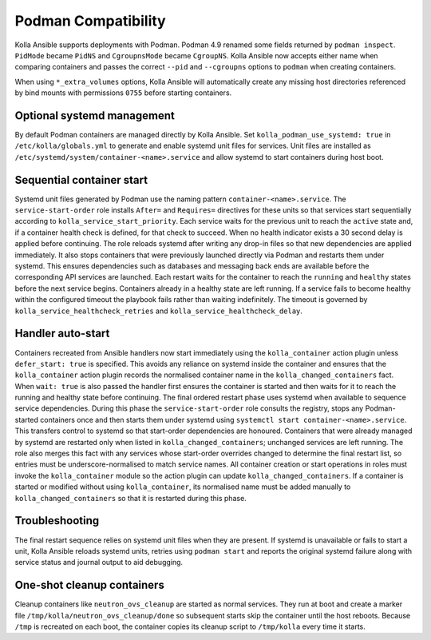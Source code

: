 Podman Compatibility
====================

Kolla Ansible supports deployments with Podman.  Podman 4.9 renamed
some fields returned by ``podman inspect``.  ``PidMode`` became
``PidNS`` and ``CgroupnsMode`` became ``CgroupNS``.  Kolla Ansible now
accepts either name when comparing containers and passes the correct
``--pid`` and ``--cgroupns`` options to ``podman`` when creating
containers.

When using ``*_extra_volumes`` options, Kolla Ansible will automatically
create any missing host directories referenced by bind mounts with
permissions ``0755`` before starting containers.

Optional systemd management
---------------------------

By default Podman containers are managed directly by Kolla Ansible.
Set ``kolla_podman_use_systemd: true`` in ``/etc/kolla/globals.yml`` to
generate and enable systemd unit files for services. Unit files are
installed as ``/etc/systemd/system/container-<name>.service`` and allow
systemd to start containers during host boot.

Sequential container start
--------------------------

Systemd unit files generated by Podman use the naming pattern
``container-<name>.service``.  The ``service-start-order`` role installs
``After=`` and ``Requires=`` directives for these units so that services
start sequentially according to ``kolla_service_start_priority``. Each
service waits for the previous unit to reach the ``active`` state and, if
a container health check is defined, for that check to succeed. When no
health indicator exists a 30 second delay is applied before continuing.
The role reloads systemd after writing any drop-in files so that new
dependencies are applied immediately. It also stops containers that were
previously launched directly via Podman and restarts them under systemd.
This ensures dependencies such as databases and messaging back ends are
available before the corresponding API services are launched. Each
restart waits for the container to reach the ``running`` and ``healthy``
states before the next service begins. Containers already in a healthy
state are left running. If a service fails to become healthy within the
configured timeout the playbook fails rather than waiting indefinitely.
The timeout is governed by ``kolla_service_healthcheck_retries`` and
``kolla_service_healthcheck_delay``.

Handler auto-start
------------------

Containers recreated from Ansible handlers now start immediately using
the ``kolla_container`` action plugin unless ``defer_start: true`` is
specified. This avoids any reliance on systemd inside the container and
ensures that the ``kolla_container`` action plugin records the
normalised container name in the ``kolla_changed_containers`` fact. When
``wait: true`` is also passed the handler first ensures the container is
started and then waits for it to reach the running and healthy state
before continuing. The final ordered restart phase uses systemd when
available to sequence service dependencies. During this phase the
``service-start-order`` role consults the registry, stops any
Podman-started containers once and then starts them under systemd using
``systemctl start container-<name>.service``. This transfers control to
systemd so that start-order dependencies are honoured. Containers that
were already managed by systemd are restarted only when listed in
``kolla_changed_containers``; unchanged services are left running. The
role also merges this fact with any services whose start-order overrides
changed to determine the final restart list, so entries must be
underscore-normalised to match service names. All container creation or
start operations in roles must invoke the ``kolla_container`` module so
the action plugin can update ``kolla_changed_containers``. If a container
is started or modified without using ``kolla_container``, its
normalised name must be added manually to ``kolla_changed_containers`` so
that it is restarted during this phase.

Troubleshooting
---------------

The final restart sequence relies on systemd unit files when they are
present. If systemd is unavailable or fails to start a unit, Kolla
Ansible reloads systemd units, retries using ``podman start`` and reports
the original systemd failure along with service status and journal output
to aid debugging.

One-shot cleanup containers
---------------------------

Cleanup containers like ``neutron_ovs_cleanup`` are started as normal
services.  They run at boot and create a marker file
``/tmp/kolla/neutron_ovs_cleanup/done`` so subsequent starts skip the
container until the host reboots. Because ``/tmp`` is recreated on each
boot, the container copies its cleanup script to ``/tmp/kolla`` every time
it starts.
